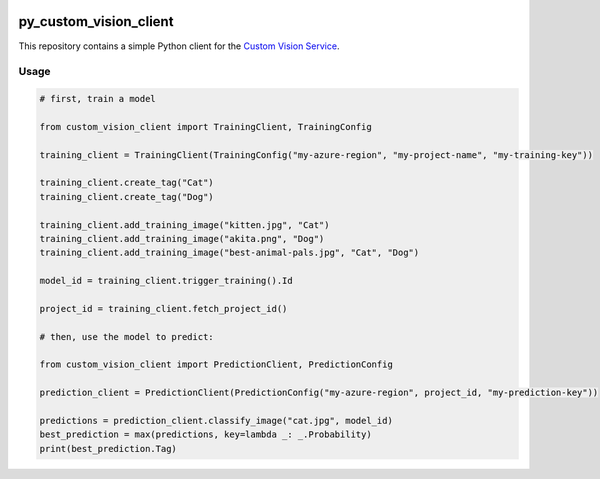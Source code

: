 .. image:: https://travis-ci.org/CatalystCode/py_custom_vision_client.svg?branch=master
  :target: https://travis-ci.org/CatalystCode/py_custom_vision_client

py_custom_vision_client
=======================

This repository contains a simple Python client for the `Custom Vision Service <https://azure.microsoft.com/en-us/services/cognitive-services/custom-vision-service/>`_.

Usage
`````

.. sourcecode :: py

  # first, train a model

  from custom_vision_client import TrainingClient, TrainingConfig

  training_client = TrainingClient(TrainingConfig("my-azure-region", "my-project-name", "my-training-key"))

  training_client.create_tag("Cat")
  training_client.create_tag("Dog")

  training_client.add_training_image("kitten.jpg", "Cat")
  training_client.add_training_image("akita.png", "Dog")
  training_client.add_training_image("best-animal-pals.jpg", "Cat", "Dog")

  model_id = training_client.trigger_training().Id

  project_id = training_client.fetch_project_id()

  # then, use the model to predict:

  from custom_vision_client import PredictionClient, PredictionConfig

  prediction_client = PredictionClient(PredictionConfig("my-azure-region", project_id, "my-prediction-key"))

  predictions = prediction_client.classify_image("cat.jpg", model_id)
  best_prediction = max(predictions, key=lambda _: _.Probability)
  print(best_prediction.Tag)
